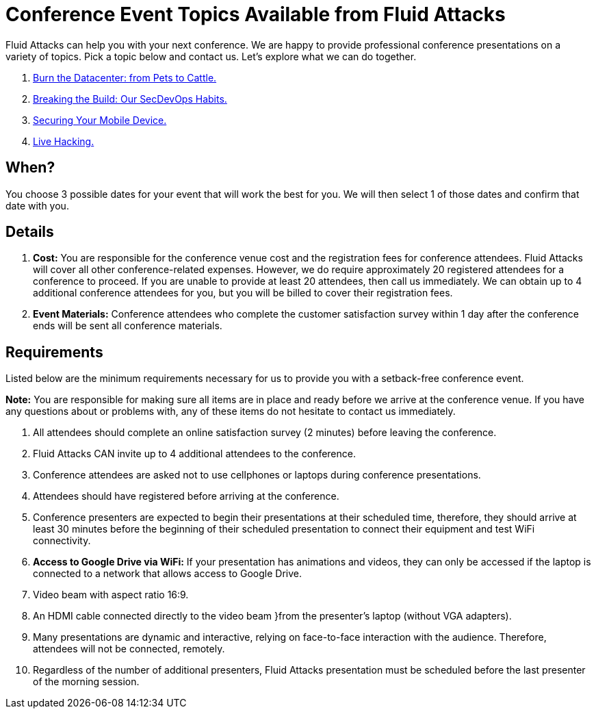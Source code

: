 :slug: events/
:description: This page aims to inform the customer about the different talks offered by Fluid Attacks. These talks are all related to the field of Information Security and are prepared by experienced professionals. Learn how to book one of our speakers to give a talk in your own facilities.
:keywords: Fluid Attacks, Talk, Security, Experience, Information, Service

= Conference Event Topics Available from Fluid Attacks

+Fluid Attacks+ can help you with your next conference.
We are happy to provide professional conference presentations
on a variety of topics.
Pick a topic below and contact us.
Let's explore what we can do together.

. link:burn-the-datacenter/[Burn the Datacenter: from Pets to Cattle.]

. link:breaking-the-build/[Breaking the Build: Our +SecDevOps+ Habits.]

. link:securing-device/[Securing Your Mobile Device.]

. link:live-hacking/[Live Hacking.]

== When?

You choose +3+ possible dates
for your event that will work the best for you.
We will then select +1+ of those dates
and confirm that date with you.

== Details

. *Cost:* You are responsible for the conference venue cost
and the registration fees for conference attendees.
+Fluid Attacks+ will cover all other conference-related expenses.
However, we do require approximately +20+ registered attendees
for a conference to proceed.
If you are unable to provide at least +20+ attendees,
then call us immediately.
We can obtain up to 4 additional conference attendees for you,
but you will be billed to cover their registration fees.

. *Event Materials:* Conference attendees
who complete the customer satisfaction survey
within +1+ day after the conference ends
will be sent all conference materials.

== Requirements

Listed below are the minimum requirements
necessary for us to provide you with a setback-free conference event.

*Note:* You are responsible for making sure all items
are in place and ready before we arrive at the conference venue.
If you have any questions about or problems with,
any of these items do not hesitate to contact us immediately.

. All attendees should complete an online satisfaction survey
(2 minutes) before leaving the conference.

. +Fluid Attacks+ CAN invite up to +4+ additional attendees
to the conference.

. Conference attendees are asked not to use cellphones
or laptops during conference presentations.

. Attendees should have registered before arriving at the conference.

. Conference presenters are expected to begin their presentations
at their scheduled time, therefore, they should arrive at least +30+ minutes
before the beginning of their scheduled presentation to connect their equipment
and test +WiFi+ connectivity.

. *Access to +Google Drive+ via WiFi:*
If your presentation has animations and videos,
they can only be accessed if the laptop is connected to a network that allows
access to +Google Drive+.

. Video beam with aspect ratio +16:9+.

. An +HDMI+ cable connected directly to the video beam
}from the presenter's laptop (without +VGA+ adapters).

. Many presentations are dynamic and interactive,
relying on face-to-face interaction with the audience.
Therefore, attendees will not be connected, remotely.

. Regardless of the number of additional presenters,
+Fluid Attacks+ presentation must be scheduled before
the last presenter of the morning session.
